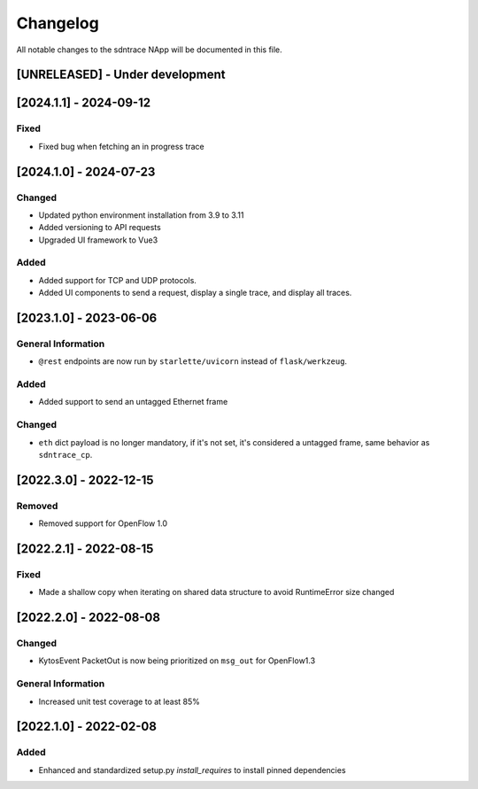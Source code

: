 #########
Changelog
#########
All notable changes to the sdntrace NApp will be documented in this file.

[UNRELEASED] - Under development
********************************

[2024.1.1] - 2024-09-12
***********************

Fixed
=====
- Fixed bug when fetching an in progress trace

[2024.1.0] - 2024-07-23
***********************

Changed
=======
- Updated python environment installation from 3.9 to 3.11
- Added versioning to API requests
- Upgraded UI framework to Vue3 

Added
=====
- Added support for TCP and UDP protocols.
- Added UI components to send a request, display a single trace, and display all traces.

[2023.1.0] - 2023-06-06
***********************

General Information
===================
- ``@rest`` endpoints are now run by ``starlette/uvicorn`` instead of ``flask/werkzeug``.

Added
=====
- Added support to send an untagged Ethernet frame

Changed
=======
- ``eth`` dict payload is no longer mandatory, if it's not set, it's considered a untagged frame, same behavior as ``sdntrace_cp``.

[2022.3.0] - 2022-12-15
***********************

Removed
=======
- Removed support for OpenFlow 1.0

[2022.2.1] - 2022-08-15
***********************

Fixed
=====
- Made a shallow copy when iterating on shared data structure to avoid RuntimeError size changed


[2022.2.0] - 2022-08-08
***********************

Changed
=======
- KytosEvent PacketOut is now being prioritized on ``msg_out`` for OpenFlow1.3

General Information
===================
- Increased unit test coverage to at least 85%

[2022.1.0] - 2022-02-08
***********************

Added
=====
- Enhanced and standardized setup.py `install_requires` to install pinned dependencies
